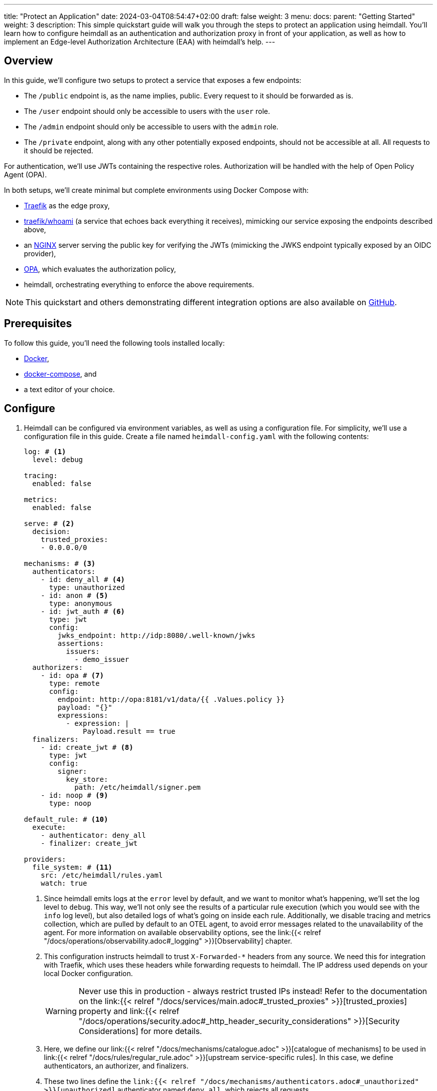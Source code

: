 ---
title: "Protect an Application"
date: 2024-03-04T08:54:47+02:00
draft: false
weight: 3
menu:
  docs:
    parent: "Getting Started"
    weight: 3
description: This simple quickstart guide will walk you through the steps to protect an application using heimdall. You'll learn how to configure heimdall as an authentication and authorization proxy in front of your application, as well as how to implement an Edge-level Authorization Architecture (EAA) with heimdall's help.
---

:toc:

== Overview

In this guide, we'll configure two setups to protect a service that exposes a few endpoints:

* The `/public` endpoint is, as the name implies, public. Every request to it should be forwarded as is.
* The `/user` endpoint should only be accessible to users with the `user` role.
* The `/admin` endpoint should only be accessible to users with the `admin` role.
* The `/private` endpoint, along with any other potentially exposed endpoints, should not be accessible at all. All requests to it should be rejected.

For authentication, we'll use JWTs containing the respective roles. Authorization will be handled with the help of Open Policy Agent (OPA).

In both setups, we'll create minimal but complete environments using Docker Compose with:

* https://doc.traefik.io/traefik/[Traefik] as the edge proxy,
* https://hub.docker.com/r/traefik/whoami/[traefik/whoami] (a service that echoes back everything it receives), mimicking our service exposing the endpoints described above,
* an https://nginx.org/en/[NGINX] server serving the public key for verifying the JWTs (mimicking the JWKS endpoint typically exposed by an OIDC provider),
* https://www.openpolicyagent.org/[OPA], which evaluates the authorization policy,
* heimdall, orchestrating everything to enforce the above requirements.

NOTE: This quickstart and others demonstrating different integration options are also available on https://github.com/dadrus/heimdall/tree/main/examples/docker-compose/quickstarts[GitHub].


== Prerequisites

To follow this guide, you'll need the following tools installed locally:

* https://docs.docker.com/install/[Docker],
* https://docs.docker.com/compose/install/[docker-compose], and
* a text editor of your choice.

== Configure

. Heimdall can be configured via environment variables, as well as using a configuration file. For simplicity, we'll use a configuration file in this guide. Create a file named `heimdall-config.yaml` with the following contents:
+
[source, yaml]
----
log: # <1>
  level: debug

tracing:
  enabled: false

metrics:
  enabled: false

serve: # <2>
  decision:
    trusted_proxies:
    - 0.0.0.0/0

mechanisms: # <3>
  authenticators:
    - id: deny_all # <4>
      type: unauthorized
    - id: anon # <5>
      type: anonymous
    - id: jwt_auth # <6>
      type: jwt
      config:
        jwks_endpoint: http://idp:8080/.well-known/jwks
        assertions:
          issuers:
            - demo_issuer
  authorizers:
    - id: opa # <7>
      type: remote
      config:
        endpoint: http://opa:8181/v1/data/{{ .Values.policy }}
        payload: "{}"
        expressions:
          - expression: |
              Payload.result == true
  finalizers:
    - id: create_jwt # <8>
      type: jwt
      config:
        signer:
          key_store:
            path: /etc/heimdall/signer.pem
    - id: noop # <9>
      type: noop

default_rule: # <10>
  execute:
    - authenticator: deny_all
    - finalizer: create_jwt

providers:
  file_system: # <11>
    src: /etc/heimdall/rules.yaml
    watch: true
----
<1> Since heimdall emits logs at the `error` level by default, and we want to monitor what’s happening, we'll set the log level to `debug`. This way, we'll not only see the results of a particular rule execution (which you would see with the `info` log level), but also detailed logs of what's going on inside each rule. Additionally, we disable tracing and metrics collection, which are pulled by default to an OTEL agent, to avoid error messages related to the unavailability of the agent. For more information on available observability options, see the link:{{< relref "/docs/operations/observability.adoc#_logging" >}}[Observability] chapter.
<2> This configuration instructs heimdall to trust `X-Forwarded-*` headers from any source. We need this for integration with Traefik, which uses these headers while forwarding requests to heimdall. The IP address used depends on your local Docker configuration.
+
WARNING: Never use this in production - always restrict trusted IPs instead! Refer to the documentation on the link:{{< relref "/docs/services/main.adoc#_trusted_proxies" >}}[trusted_proxies] property and link:{{< relref "/docs/operations/security.adoc#_http_header_security_considerations" >}}[Security Considerations] for more details.
<3> Here, we define our link:{{< relref "/docs/mechanisms/catalogue.adoc" >}}[catalogue of mechanisms] to be used in link:{{< relref "/docs/rules/regular_rule.adoc" >}}[upstream service-specific rules]. In this case, we define authenticators, an authorizer, and finalizers.
<4> These two lines define the `link:{{< relref "/docs/mechanisms/authenticators.adoc#_unauthorized" >}}[unauthorized]` authenticator named `deny_all`, which rejects all requests.
<5> These two lines define the `link:{{< relref "/docs/mechanisms/authenticators.adoc#_anonymous" >}}[anonymous]` authenticator named `anon`, which allows any request and creates a subject with the ID set to `anonymous`. You can find more information about the subject and other objects link:{{< relref "/docs/mechanisms/evaluation_objects.adoc#_subject" >}}[here].
<6> This and the following lines define and configure the `link:{{< relref "/docs/mechanisms/authenticators.adoc#_jwt" >}}[jwt]` authenticator named `jwt_auth`. With this configuration, it will check if a request contains an `Authorization` header with a bearer token in JWT format and validate it using key material fetched from the JWKS endpoint. It will reject requests without a valid JWT or create a subject with the `sub` claim set to the token's `sub` value. All other claims will also be added to the subject’s attributes.
<7> Here, we define and configure a `link:{{< relref "/docs/mechanisms/authorizers.adoc#_remote" >}}[remote]` authorizer named `opa`. Note how we allow for the overriding of particular settings, which will be specified below when we define the rules.
<8> The following lines define the `link:{{< relref "/docs/mechanisms/finalizers.adoc#_jwt" >}}[jwt]` finalizer. This configuration will generate a JWT from the subject object with standard claims, setting the `sub` claim to the subject's ID. The key material used for signing is pulled from the referenced key store.
<9> These two lines conclude the definition of our mechanisms catalogue and define the `link:{{< relref "/docs/mechanisms/finalizers.adoc#_noop" >}}[noop]` finalizer, which, as the name implies, does nothing.
<10> With the mechanisms catalogue in place, we can now define a link:{{< relref "/docs/rules/default_rule.adoc" >}}[default rule]. This rule will be triggered if no other rule matches the request. It also acts as a link:{{< relref "/docs/concepts/rules.adoc#_default_rule_inheritance" >}}[base] for defining regular (upstream service-specific) rules. This rule defines a secure default link:{{< relref "/docs/concepts/pipelines.adoc#_authentication_authorization_pipeline" >}}[authentication & authorization pipeline], which denies any request using the `deny_all` authenticator. If overridden by a regular rule, it will create a JWT using the `jwt` finalizer.
<11> The last few lines configure the link:{{< relref "/docs/rules/providers.adoc#_filesystem" >}}[`file_system`] provider, which allows loading regular rules from the file system. The provider is also configured to watch for changes, so you can modify the rules in real time.

. Create a file named `signer.pem` with the following content. This file is our key store with a private key, which you’ll see referenced in the configuration above.
+
[source, yaml]
----
-----BEGIN EC PRIVATE KEY-----
MIGkAgEBBDALv/dRp6zvm6nmozmB/21viwFCUGBoisHz0v8LSRXGiM5aDywLFmMy
1jPnw29tz36gBwYFK4EEACKhZANiAAQgZkUS7PCh5tEXXvZk0LDQ4Xn4LSK+vKkI
zlCZl+oMgud8gacf4uG5ERgju1xdUyfewsXlwepTnWuwhXM7GdnwY5GOxZTwGn3X
XVwR/5tokqFVrFxt/5c1x7VdccF4nNM=
-----END EC PRIVATE KEY-----
----
+
WARNING: Do not use this for purposes beyond this tutorial!

. Now, create a rule file named `upstream-rules.yaml` to implement the authentication and authorization requirements for your service. Copy the following contents into it:
+
[source, yaml]
----
version: "1beta1"
rules:
- id: demo:public  # <1>
  match:
    routes:
      - path: /public
  forward_to:
    host: upstream:8081
  execute:
  - authenticator: anon
  - finalizer: noop

- id: demo:protected  # <2>
  match:
    routes:
      - path: /:user
        path_params:
          - name: user
            type: glob
            value: "{user,admin}"
  forward_to:
    host: upstream:8081
  execute:
  - authenticator: jwt_auth
  - authorizer: opa
    config:
      values:
        policy: demo/can_access
      payload: |
        {
          "input": {
            "role": {{ quote .Subject.Attributes.role }},
            "path": {{ quote .Request.URL.Path }}
          }
        }
----
+
<1> This rule matches the `/public` endpoint and forwards the request to our upstream service without performing any verification or transformation.
<2> This rule matches the `/user` and `/admin` endpoints, handling both authentication and authorization steps.
+
NOTE: Since we don't define a finalizer in the second rule's pipeline, the default rule's finalizer is reused. There is no need for additional rules, as the default rule will block requests to any other endpoints.

. Now that everything related to heimdall configuration is in place, let's create a policy that OPA will use. Create a file named `policy.rego` with the following contents:
+
[source, rego]
----
package demo

default can_access = false # <1>

can_access if { split(input.path, "/")[1] == input.role } # <2>
----
+
Here, we define our policy `can_access` within the `demo` package. The policy is straightforward, evaluating to either true or false.
+
<1> By default, the `can_access` policy evaluates to false.
<2> It evaluates to true only when the last path fragment of the request matches the user's role.

. Now, let's configure NGINX to expose a static endpoint that serves a JWKS document under the `.well-known` path. This will allow heimdall to verify the JWTs we will use. Create a file named `idp.nginx` with the following content:
+
[source, bash]
----
worker_processes  1;
user       nginx;
pid        /var/run/nginx.pid;

events {
  worker_connections  1024;
}

http {
    keepalive_timeout  65;

    server {
        listen 8080;

        location /.well-known/jwks {
            default_type  application/json;
            root /var/www/nginx;
            try_files /jwks.json =404;
        }
    }
}
----
+
In addition, create a file named `jwks.json` containing the public key needed to verify the tokens we will use.
+
[source, json]
----
{
  "keys": [{
    "use":"sig",
    "kty":"EC",
    "kid":"key-1",
    "crv":"P-256",
    "alg":"ES256",
    "x":"cv6F6SgBSNWMZKdApZXSuPD6QPtvQyMpk-iRfZxT-vo",
    "y":"C1r3OClUvyDgmDQdvxMdB-ucmZ28b8s4uM4Yg-0BZZ4"
  }]
}
----
+
We will place it in the `/var/www/nginx` folder, as mentioned earlier, when we set up our environment.

. Now, let's configure the environment. To run **heimdall as a proxy**, create or modify a `docker-compose.yaml` file. Be sure to update it with the correct paths to your `heimdall-config.yaml`, `upstream-rules.yaml`, `policy.rego`, `idp.nginx`, and `jwks.json` files created earlier.
+
[source, yaml]
----
services:
  heimdall: # <1>
    image: dadrus/heimdall:dev
    ports:
    - "9090:4456"
    volumes:
    - ./heimdall-config.yaml:/etc/heimdall/config.yaml:ro
    - ./upstream-rules.yaml:/etc/heimdall/rules.yaml:ro
    - ./signer.pem:/etc/heimdall/signer.pem:ro
    command: serve proxy -c /etc/heimdall/config.yaml --insecure

  upstream: # <2>
    image: traefik/whoami:latest
    command:
    - --port=8081

  idp: # <3>
    image: nginx:1.29.1
    volumes:
    - ./idp.nginx:/etc/nginx/nginx.conf:ro
    - ./jwks.json:/var/www/nginx/jwks.json:ro

  opa: # <4>
    image: openpolicyagent/opa:1.8.0
    command: run --server --addr=0.0.0.0:8181 /etc/opa/policies
    volumes:
    - ./policy.rego:/etc/opa/policies/policy.rego:ro
----
<1> These lines configure heimdall to use our configuration, key store, and rule file, and to run in proxy operation mode.
+
NOTE: We're using the `--insecure` flag here to simplify our setup, which disables enforcement of some security settings you can learn about more link:{{< relref "/docs/operations/security.adoc#_defaults" >}}[here].
<2> Here, we configure the "upstream" service, which, as mentioned earlier, is a simple service that echoes everything it receives.
<3> This section configures our NGINX service, which mimics an IDP system and exposes a JWKS endpoint with our key material.
<4> These lines configure our OPA instance to use the authorization policy.

. Alternatively, if you prefer to implement **EAA with heimdall**, create or modify the following `docker-compose-eaa.yaml` file. Be sure to update it with the correct paths to the `heimdall-config.yaml`, `upstream-rules.yaml`, `policy.rego`, `idp.nginx`, and `jwks.json` files from above.
+
[source, yaml]
----
services:
  proxy: # <1>
    image: traefik:2.11.0
    ports:
    - "9090:9090"
    command: >
      --providers.docker=true
      --providers.docker.exposedbydefault=false
      --entryPoints.http.address=":9090"
      --accesslog --api=true --api.insecure=true
    volumes:
    - "/var/run/docker.sock:/var/run/docker.sock:ro"
    labels:
    - traefik.enable=true
    - traefik.http.routers.traefik_http.service=api@internal
    - traefik.http.routers.traefik_http.entrypoints=http
    - traefik.http.middlewares.heimdall.forwardauth.address=http://heimdall:4456  # <2>
    - traefik.http.middlewares.heimdall.forwardauth.authResponseHeaders=Authorization

  heimdall:  # <3>
    image: dadrus/heimdall:dev
    volumes:
    - ./heimdall-config.yaml:/etc/heimdall/config.yaml:ro
    - ./upstream-rules.yaml:/etc/heimdall/rules.yaml:ro
    - ./signer.pem:/etc/heimdall/signer.pem:ro
    command: serve decision -c /etc/heimdall/config.yaml --insecure

  upstream:  # <4>
    image: traefik/whoami:latest
    command:
    - --port=8081
    labels:
    - traefik.enable=true
    - traefik.http.services.whoami.loadbalancer.server.port=8081
    - traefik.http.routers.whoami.rule=PathPrefix("/")
    - traefik.http.routers.whoami.middlewares=heimdall

  idp: # <5>
    image: nginx:1.25.4
    volumes:
    - ./idp.nginx:/etc/nginx/nginx.conf:ro
    - ./jwks.json:/var/www/nginx/jwks.json:ro

  opa: # <6>
    image: openpolicyagent/opa:0.62.1
    command: run --server /etc/opa/policies
    volumes:
    - ./policy.rego:/etc/opa/policies/policy.rego:ro
----
+
<1> These lines configure Traefik, which is responsible for dispatching incoming requests and forwarding them to heimdall before routing to the target service. We use the ForwardAuth middleware here, which requires additional configuration at the route level.
<2> Here we configure Traefik to forward requests to heimdall.
<3> These lines configure heimdall to use our configuration, key store, and rule file, and to run in decision operation mode.
+
NOTE: We're using the `--insecure` flag here to simplify our setup, which disables enforcement of some security settings you can learn about more link:{{< relref "/docs/operations/security.adoc#_defaults" >}}[here].
<4> Here, we configure the "upstream" service. As previously mentioned, it is a very simple service that just echoes back everything it receives. We also need to provide some route-level configuration here to ensure requests are forwarded to heimdall. While we could have used a global configuration, we decided against it to avoid adding another configuration file.
<5> This is our NGINX service, which mimics an IDP system and exposes a JWKS endpoint with our key material.
<6> These lines configure our OPA instance to use the authorization policy.

== Start Environment

Open your terminal and start the services in the directory where the `docker-compose.yaml` file is located:

[source, bash]
----
$ docker compose up
----

== Consume the API

Roll up your sleeves. We're going to play with our setup now. Open a new terminal window and put it nearby the terminal, you started the environment in. This way you'll see what is going on in the environment when you use it.

. Let's try the `/public` endpoint first.

[source, bash]
----
$ curl 127.0.0.1:9090/public
----
+
You should see an output similar to the one shown below:
+
[source, bash]
----
Hostname: 94e60bba8498
IP: 127.0.0.1
IP: 172.19.0.3
RemoteAddr: 172.19.0.4:53980
GET /public HTTP/1.1
Host: upstream:8081
User-Agent: curl/8.2.1
Accept: */*
Accept-Encoding: gzip
Forwarded: for=172.19.0.1;host=127.0.0.1:9090;proto=http
----
+
That was expected, as we sent a request to our public endpoint.

. Now, let's try some other endpoints:

[source, bash]
----
$ curl -v 127.0.0.1:9090/admin
----
+
The `-v` flag is added to the curl command intentionally. Without it, we won't see the detailed output. With it, you'll see the response shown below:
+
[source, bash]
----
* processing: 127.0.0.1:9090/admin
*   Trying 127.0.0.1:9090...
* Connected to 127.0.0.1 (127.0.0.1) port 9090
> GET /admin HTTP/1.1
> Host: 127.0.0.1:9090
> User-Agent: curl/8.2.1
> Accept: */*
>
< HTTP/1.1 401 Unauthorized
< Date: Wed, 06 Mar 2024 16:14:05 GMT
< Content-Length: 0
<
* Connection #0 to host 127.0.0.1 left intact
----
+
That is, unauthorized. Requests to any endpoint other than `/public` will result in the same output.

. Let's now use a valid JWT to access either the `/admin` or `/user` endpoint. Here's a new request to our `/admin` endpoint, which includes a bearer token in the `Authorization` header. This should grant us access:

[source, bash]
----
$ curl -H "Authorization: Bearer eyJhbGciOiJFUzI1NiIsImtpZCI6ImtleS0xIiwidHlwIjoiSldUIn0.eyJleHAiOjIwMjUxMDA3NTEsImlhdCI6MTcwOTc0MDc1MSwiaXNzIjoiZGVtb19pc3N1ZXIiLCJqdGkiOiI0NjExZDM5Yy00MzI1LTRhMWYtYjdkOC1iMmYxMTE3NDEyYzAiLCJuYmYiOjE3MDk3NDA3NTEsInJvbGUiOiJhZG1pbiIsInN1YiI6IjEifQ.mZZ_UqC8RVzEKBPZbPs4eP-MkXLK22Q27ZJ34UwJiioFdaYXqYJ4ZsatP0TbpKeNyF83mkrrCGL_pWLFTho7Gg" 127.0.0.1:9090/admin
----
+
Now we can access the endpoint and see the following output:
+
[source, bash]
----
Hostname: 94e60bba8498
IP: 127.0.0.1
IP: 172.19.0.2
RemoteAddr: 172.19.0.4:43688
GET /admin HTTP/1.1
Host: upstream:8081
User-Agent: curl/8.2.1
Accept: */*
Accept-Encoding: gzip
Authorization: Bearer eyJhbGciOiJFUzM4NCIsImtpZCI6ImIzNDA3N2ZlNWI5NDczYzBjMmY3NDNmYWQ0MmY3ZDU0YWM3ZTFkN2EiLCJ0eXAiOiJKV1QifQ.eyJleHAiOjE3MTg2MzYwMDAsImlhdCI6MTcxODYzNTcwMCwiaXNzIjoiaGVpbWRhbGwiLCJqdGkiOiIyZjc0MjRmNy05ZWFkLTQ4MzItYmM2Yy0xM2FiNDY5NTNjOTQiLCJuYmYiOjE3MTg2MzU3MDAsInN1YiI6IjEifQ._xy_TRsQpiBPsdGi6gh1IOlyep62YpgxiqquXhg-guVdhpslS4PfVH139dv50GOX0fj3F31q8__8QWWvzPJCEI0aEaaMazIVZ24qjyFM2LJvX0o0ILePxfeDU3bhzN8i
Forwarded: for=172.19.0.1;host=127.0.0.1:9090;proto=http
----
+
Take a closer look at the JWT echoed by our service, e.g. by making use of https://jwt.io[jwt.io]. This token has been issued by heimdall, not the one you sent with curl.

. Now, try the same request to the `/user` endpoint. It will be refused due to the wrong role. Let's use a different JWT that should grant us access.

[source, bash]
----
$ curl -H "Authorization: Bearer eyJhbGciOiJFUzI1NiIsImtpZCI6ImtleS0xIiwidHlwIjoiSldUIn0.eyJleHAiOjIwMjUxMDA3NTEsImlhdCI6MTcwOTc0MDc1MSwiaXNzIjoiZGVtb19pc3N1ZXIiLCJqdGkiOiIzZmFmNDkxOS0wZjUwLTQ3NGItOGExMy0yOTYzMjEzNThlOTMiLCJuYmYiOjE3MDk3NDA3NTEsInJvbGUiOiJ1c2VyIiwic3ViIjoiMiJ9.W5xCpwsFShS0RpOtrm9vrV2dN6K8pRr5gQnt0kluzLE6oNWFzf7Oot-0YLCPa64Z3XPd7cfGcBiSjrzKZSAj4g" 127.0.0.1:9090/user
----
+
This should work now. We omitted the output for brevity, but you should see a successful response.

. Try sending requests to the `/private` endpoint using any of the tokens from above. It will fail, as heimdall will not allow access.

== Cleanup

Once you're done, stop the environment with `CTRL-C` and delete the created files. If you started Docker Compose in the background, tear down the environment with:

[source, bash]
----
$ docker compose down
----
